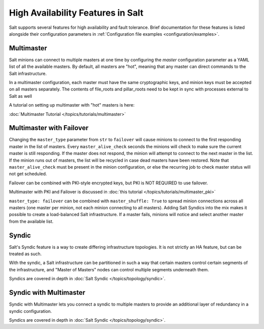 .. _highavailability:

==================================
High Availability Features in Salt
==================================

Salt supports several features for high availability and fault tolerance.
Brief documentation for these features is listed alongside their configuration
parameters in :ref:`Configuration file examples <configuration/examples>`.

Multimaster
===========

Salt minions can connect to multiple masters at one time by configuring the
`master` configuration parameter as a YAML list of all the available masters.  By
default, all masters are "hot", meaning that any master can direct commands to
the Salt infrastructure.

In a multimaster configuration, each master must have the same cryptographic
keys, and minion keys must be accepted on all masters separately.  The contents
of file_roots and pillar_roots need to be kept in sync with processes external
to Salt as well

A tutorial on setting up multimaster with "hot" masters is here:

:doc:`Multimaster Tutorial </topics/tutorials/multimaster>`

Multimaster with Failover
=========================

Changing the ``master_type`` parameter from ``str`` to ``failover`` will
cause minions to connect to the first responding master in the list of masters.
Every ``master_alive_check`` seconds the minions will check to make sure
the current master is still responding.  If the master does not respond,
the minion will attempt to connect to the next master in the list.  If the
minion runs out of masters, the list will be recycled in case dead masters
have been restored.  Note that ``master_alive_check`` must be present in the
minion configuration, or else the recurring job to check master status
will not get scheduled.

Failover can be combined with PKI-style encrypted keys, but PKI is NOT
REQUIRED to use failover.

Multimaster with PKI and Failover is discussed in
:doc:`this tutorial </topics/tutorials/multimaster_pki>`

``master_type: failover`` can be combined with ``master_shuffle: True``
to spread minion connections across all masters (one master per
minion, not each minion connecting to all masters).  Adding Salt Syndics
into the mix makes it possible to create a load-balanced Salt infrastructure.
If a master fails, minions will notice and select another master from the
available list.

Syndic
======

Salt's Syndic feature is a way to create differing infrastructure
topologies.  It is not strictly an HA feature, but can be treated as such.

With the syndic, a Salt infrastructure can be partitioned in such a way that
certain masters control certain segments of the infrastructure, and "Master
of Masters" nodes can control multiple segments underneath them.

Syndics are covered in depth in :doc:`Salt Syndic </topics/topology/syndic>`.

Syndic with Multimaster
=======================

.. versionadded:: 2015.5.0

Syndic with Multimaster lets you connect a syndic to multiple masters to provide
an additional layer of redundancy in a syndic configuration.

Syndics are covered in depth in :doc:`Salt Syndic </topics/topology/syndic>`.
